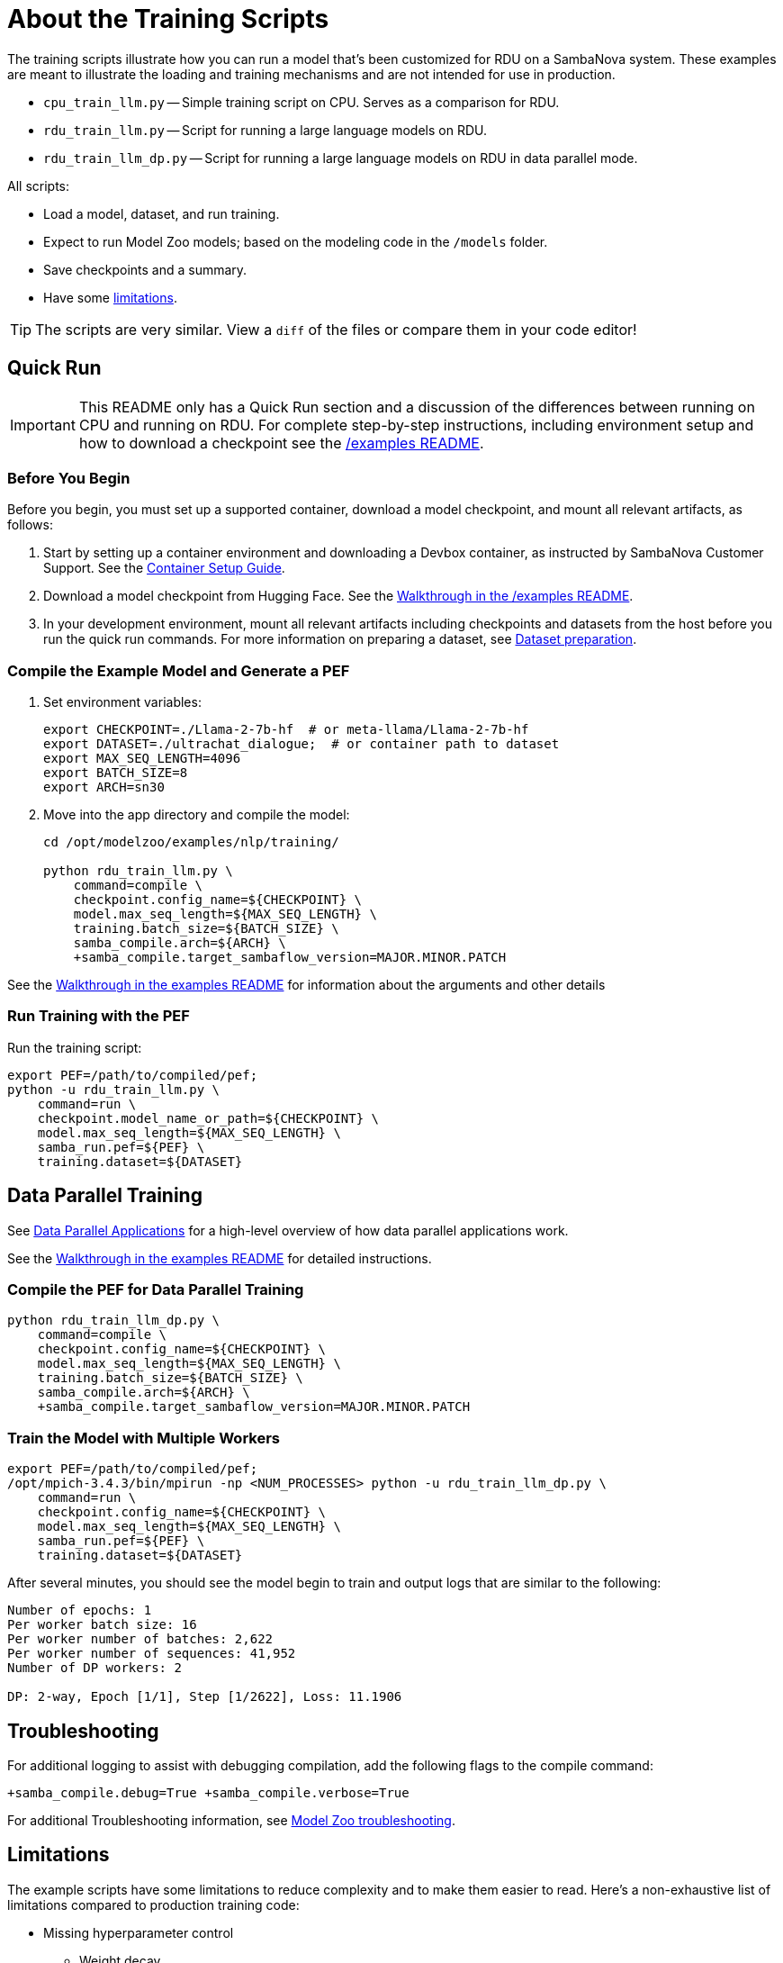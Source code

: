 
= About the Training Scripts

The training scripts illustrate how you can run a model that's been customized for RDU on a SambaNova system. These examples are meant to illustrate the loading and training mechanisms and are not intended for use in production.

* `cpu_train_llm.py` -- Simple training script on CPU. Serves as a comparison for RDU.
* `rdu_train_llm.py` -- Script for running a large language models on RDU.
* `rdu_train_llm_dp.py` -- Script for running a large language models on RDU in data parallel mode.

All scripts:

* Load a model, dataset, and run training.
* Expect to run Model Zoo models; based on the modeling code in the `/models` folder.
* Save checkpoints and a summary.
* Have some <<Limitations, limitations>>.

[TIP]
====
The scripts are very similar. View a `diff` of the files or compare them in your code editor!
====

== Quick Run

IMPORTANT: This README only has a Quick Run section and a discussion of the differences between running on CPU and running on RDU. For complete step-by-step instructions, including environment setup and how to download a checkpoint see the xref:../../../examples/nlp/README.adoc[/examples README].

=== Before You Begin

Before you begin, you must set up a supported container, download a model checkpoint, and mount all relevant artifacts, as follows:

. Start by setting up a container environment and downloading a Devbox container, as instructed by SambaNova Customer Support. See the xref:../../../docs/container-setup.adoc[Container Setup Guide].
. Download a model checkpoint from Hugging Face. See the xref:../../../examples/nlp/README.adoc[Walkthrough in the /examples README].
. In your development environment, mount all relevant artifacts including checkpoints and datasets from the host before you run the quick run commands. For more information on preparing a dataset, see xref:../../../README.adoc#Dataset preparation[Dataset preparation].

=== Compile the Example Model and Generate a PEF

. Set environment variables:
+
```bash
export CHECKPOINT=./Llama-2-7b-hf  # or meta-llama/Llama-2-7b-hf
export DATASET=./ultrachat_dialogue;  # or container path to dataset
export MAX_SEQ_LENGTH=4096
export BATCH_SIZE=8
export ARCH=sn30
```
. Move into the app directory and compile the model:
+
[source,bash]
----
cd /opt/modelzoo/examples/nlp/training/

python rdu_train_llm.py \
    command=compile \
    checkpoint.config_name=${CHECKPOINT} \
    model.max_seq_length=${MAX_SEQ_LENGTH} \
    training.batch_size=${BATCH_SIZE} \
    samba_compile.arch=${ARCH} \
    +samba_compile.target_sambaflow_version=MAJOR.MINOR.PATCH
----

See the xref:../../../examples/nlp/README.adoc[Walkthrough in the examples README] for information about the arguments and other details

=== Run Training with the PEF

Run the training script:

[source,bash]
----
export PEF=/path/to/compiled/pef;
python -u rdu_train_llm.py \
    command=run \
    checkpoint.model_name_or_path=${CHECKPOINT} \
    model.max_seq_length=${MAX_SEQ_LENGTH} \
    samba_run.pef=${PEF} \
    training.dataset=${DATASET}
----

== Data Parallel Training

See https://docs.sambanova.ai/runtime/latest/architecture.html#_data_parallel_applications[Data Parallel Applications] for a high-level overview of how data parallel applications work.

See the xref:../../../examples/nlp/README.adoc[Walkthrough in the examples README] for detailed instructions.

=== Compile the PEF for Data Parallel Training
// TODO: Add note here about the rdu_train_llm_dp.py

[source,bash]
----
python rdu_train_llm_dp.py \
    command=compile \
    checkpoint.config_name=${CHECKPOINT} \
    model.max_seq_length=${MAX_SEQ_LENGTH} \
    training.batch_size=${BATCH_SIZE} \
    samba_compile.arch=${ARCH} \
    +samba_compile.target_sambaflow_version=MAJOR.MINOR.PATCH
----

=== Train the Model with Multiple Workers

[source,bash]
----
export PEF=/path/to/compiled/pef;
/opt/mpich-3.4.3/bin/mpirun -np <NUM_PROCESSES> python -u rdu_train_llm_dp.py \
    command=run \
    checkpoint.config_name=${CHECKPOINT} \
    model.max_seq_length=${MAX_SEQ_LENGTH} \
    samba_run.pef=${PEF} \
    training.dataset=${DATASET}
----

After several minutes, you should see the model begin to train and output logs that are similar to the following:

[source,bash]
----
Number of epochs: 1
Per worker batch size: 16
Per worker number of batches: 2,622
Per worker number of sequences: 41,952
Number of DP workers: 2

DP: 2-way, Epoch [1/1], Step [1/2622], Loss: 11.1906
----

== Troubleshooting
// TODO: talk more about this. Or point to Troubleshooting doc!

For additional logging to assist with debugging compilation, add the following flags to the compile command:
[source,bash]
----
+samba_compile.debug=True +samba_compile.verbose=True
----

For additional Troubleshooting information, see link:https://docs.sambanova.ai/developer/latest/modelzoo-troubleshooting.html[Model Zoo troubleshooting].

== Limitations

The example scripts have some limitations to reduce complexity and to make them easier to read. Here's a non-exhaustive list of limitations compared to production training code:

* Missing hyperparameter control
    ** Weight decay
    ** Dropout
    ** Warmup/LR scheduling
* Dataset
    ** The dataset is not reshuffled at the start of each epoch

== Comparing RDU and CPU scripts

A separate script `cpu_train_llm.py` demonstrates how to run a Model Zoo model on CPU. This script is intended to allow you to compare the code for RDU and for CPU and to better understand the SambaFlow software stack. View `cpu_train_llm.py` and `rdu_train_llm.py` side by side or compare them in your code editor.

NOTE: Because the CPU script is intended as an example, we've tested it only with Llama 2 7B.

=== Commonalities between RDU and CPU script

==== Model


* Model Zoo models still conform to the original Hugging Face checkpoint compatibility.
* To load an open source checkpoint into a Model Zoo model, follow these steps:
    ** `AutoConfig.from_pretrained` to load the original model config.
    ** `ConfigurationTransformer` to transform the config into Model Zoo model config.
    ** Use either `AutoModelForCausalLM.from_pretrained` or `AutoModelForCausalLM.from_config` to construct the Model Zoo model with transformed config and optionally load the pretrained weights/checkpoints.

==== Optimizer

* The Model Zoo model uses the adamW optimizer for training.

==== Datasets

* The datasets are prepared using the `generative_data_prep` library and loaded using the dataloader in `utils/dataset.py`

==== Training

* Training consists of running the forward, backward, and optimizer steps.
* Instead of doing a mean reduction of the Cross Entropy Loss over each next work, a custom gradient scale is used to account for padding in the dataset.

==== Checkpoint 

* A Hugging Face format checkpoint is saved at the end of training.
* A `summary.txt` file is also saved.


=== Key differences between RDU and CPU script

==== Compilation & Tracing

* The RDU flow is split into compile and run steps. The CPU flow does not have a compile step (just run). 
* On RDU, the compilation phase builds an __execution graph__ by passing an input to the model and tracing the performed operations. Then, the compiler maps these operations to fuse/parallelize/optimize and fit the operations on-chip (on RDU). This information is saved in a PEF file for the run phase.
* During run, the execution graph is __traced__ from the PEF and deployed on to the RDU. Then, the app can move the model weights from CPU to RDU and perform training.
* Currently we do not provide a precompiled kernel library, but rather compile / compose the kernel graph on-the-fly during compilation.

==== Model

* The model needs to be moved to RDU after loading in the RDU script. This requires both converting torch tensors to SambaTensors using `samba.from_torch_model(model)`, and also moving the weights to RDU/tracing the PEF (see comments in code).

==== Optimizer

* The optimizer is loaded from `samba` instead of from the `torch` library
* The optimizer step is not run explicitly. Please see the training section below for more details.

==== Dataset

* There are no differences between dataset (loading or otherwise)

==== Training

* In the RDU script, when tensors are cast to SambaTensor and moved to RDU, they need specific names for the compiler to know where to place them in the execution graph.
* The CPU script which runs forward, backward, and optimizer step explicitly. The RDU script runs the steps in a single call to `samba.session.run`. This runs the full execution graph end to end (forward, backward, optim).
* Because all three steps are done in a single call, we need a way to tell the RDU how to scale each element of the loss gradient when running backward. This is done by assigning an `.sn_grad` value to each element in the loss tensor.

==== Checkpoint

* There are no differences in saving a checkpoint between the example CPU and RDU scripts.

== See Also

* See xref:../README.adoc[the /examples README] for a detailed walkthrough. 
* See the README files for each model in `sambanova_modelzoo/nlp` for some details about each supported model. 
* See link:https://docs-staging.sambanova.ai/developer/latest/modelzoo-best-practices.html[Model Zoo best practices] for a discussion of making changes to a model, a list of tested checkpoints, and more. 